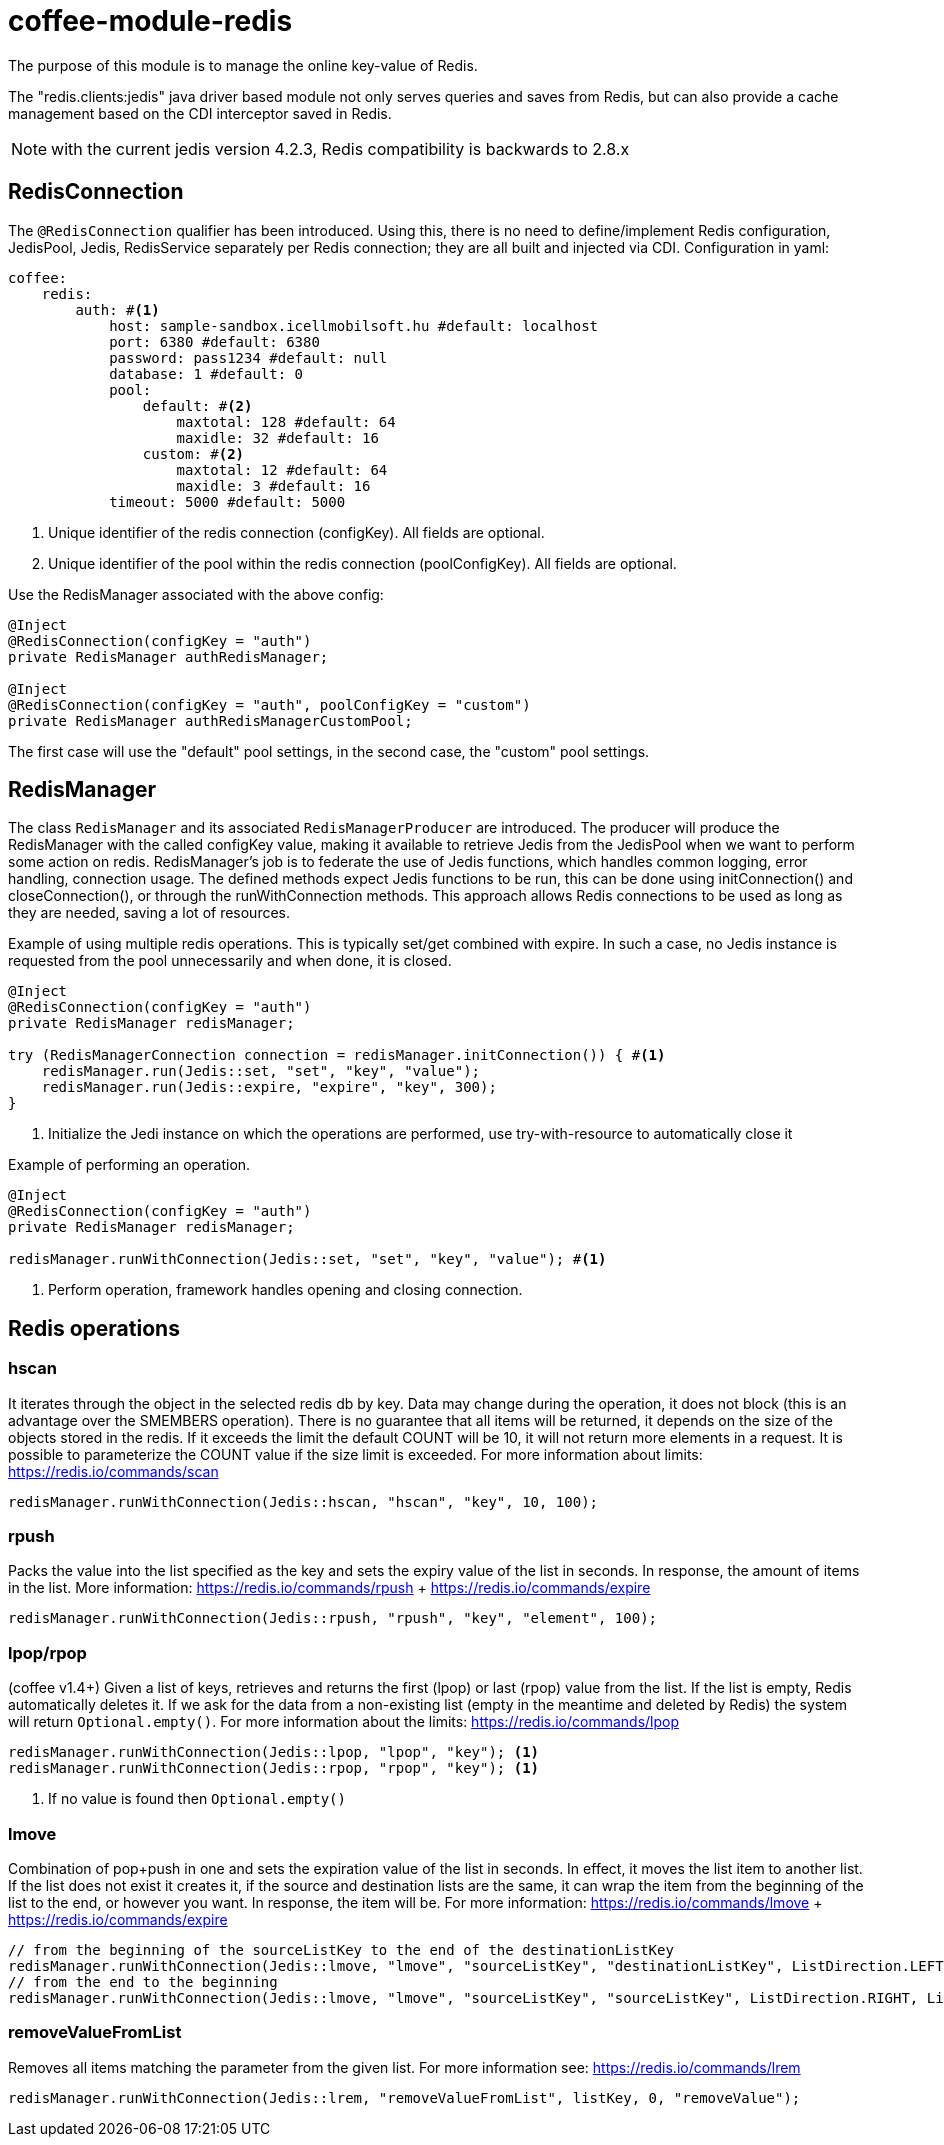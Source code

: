 [#common_module_coffee-module-redis]
= coffee-module-redis

The purpose of this module is to manage the online key-value of Redis.

The "redis.clients:jedis" java driver based module not only serves queries and saves from Redis, but can also provide a cache management based on the CDI interceptor saved in Redis.

NOTE: with the current jedis version 4.2.3, Redis compatibility is backwards to 2.8.x

== RedisConnection

The `@RedisConnection` qualifier has been introduced.
Using this, there is no need to define/implement Redis configuration, JedisPool, Jedis, RedisService separately per Redis connection; they are all built and injected via CDI.
Configuration in yaml:

[source,yaml]
----
coffee:
    redis:
        auth: #<1>
            host: sample-sandbox.icellmobilsoft.hu #default: localhost
            port: 6380 #default: 6380
            password: pass1234 #default: null
            database: 1 #default: 0
            pool:
                default: #<2>
                    maxtotal: 128 #default: 64
                    maxidle: 32 #default: 16
                custom: #<2>
                    maxtotal: 12 #default: 64
                    maxidle: 3 #default: 16
            timeout: 5000 #default: 5000
----
<1> Unique identifier of the redis connection (configKey). All fields are optional.
<2> Unique identifier of the pool within the redis connection (poolConfigKey). All fields are optional.

Use the RedisManager associated with the above config:

[source,java]
----
@Inject
@RedisConnection(configKey = "auth")
private RedisManager authRedisManager;

@Inject
@RedisConnection(configKey = "auth", poolConfigKey = "custom")
private RedisManager authRedisManagerCustomPool;
----
The first case will use the "default" pool settings,
in the second case, the "custom" pool settings.

== RedisManager

The class `RedisManager` and its associated `RedisManagerProducer` are introduced. The producer will produce the RedisManager with the called configKey value, making it available to retrieve Jedis from the JedisPool when we want to perform some action on redis.
RedisManager's job is to federate the use of Jedis functions, which handles common logging, error handling, connection usage.
The defined methods expect Jedis functions to be run, this can be done using initConnection() and closeConnection(), or through the runWithConnection methods. This approach allows Redis connections to be used as long as they are needed, saving a lot of resources.

Example of using multiple redis operations. This is typically set/get combined with expire. In such a case, no Jedis instance is requested from the pool unnecessarily and when done, it is closed.

[source,java]
----
@Inject
@RedisConnection(configKey = "auth")
private RedisManager redisManager;

try (RedisManagerConnection connection = redisManager.initConnection()) { #<1>
    redisManager.run(Jedis::set, "set", "key", "value");
    redisManager.run(Jedis::expire, "expire", "key", 300);
}

----
<1> Initialize the Jedi instance on which the operations are performed, use try-with-resource to automatically close it

Example of performing an operation.

[source,java]
----
@Inject
@RedisConnection(configKey = "auth")
private RedisManager redisManager;

redisManager.runWithConnection(Jedis::set, "set", "key", "value"); #<1>

----

<1> Perform operation, framework handles opening and closing connection.

== Redis operations

=== hscan

It iterates through the object in the selected redis db by key. Data may change during the operation, it does not block (this is an advantage over the SMEMBERS operation).
There is no guarantee that all items will be returned, it depends on the size of the objects stored in the redis.
If it exceeds the limit the default COUNT will be 10, it will not return more elements in a request.
It is possible to parameterize the COUNT value if the size limit is exceeded.
For more information about limits: https://redis.io/commands/scan

[source,java]
----
redisManager.runWithConnection(Jedis::hscan, "hscan", "key", 10, 100);
----

=== rpush

Packs the value into the list specified as the key
and sets the expiry value of the list in seconds.
In response, the amount of items in the list.
More information: https://redis.io/commands/rpush + https://redis.io/commands/expire

[source,java]
----
redisManager.runWithConnection(Jedis::rpush, "rpush", "key", "element", 100);
----

=== lpop/rpop

(coffee v1.4+)
Given a list of keys, retrieves and returns the first (lpop) or last (rpop) value from the list.
If the list is empty, Redis automatically deletes it.
If we ask for the data from a non-existing list (empty in the meantime and deleted by Redis) the system will return `Optional.empty()`.
For more information about the limits: https://redis.io/commands/lpop

[source,java]
----
redisManager.runWithConnection(Jedis::lpop, "lpop", "key"); <1>
redisManager.runWithConnection(Jedis::rpop, "rpop", "key"); <1>
----
<1> If no value is found then `Optional.empty()`

=== lmove

Combination of pop+push in one and sets the expiration value of the list in seconds.
In effect, it moves the list item to another list.
If the list does not exist it creates it,
if the source and destination lists are the same,
it can wrap the item from the beginning of the list to the end, or however you want.
In response, the item will be.
For more information: https://redis.io/commands/lmove + https://redis.io/commands/expire

[source,java]
----
// from the beginning of the sourceListKey to the end of the destinationListKey
redisManager.runWithConnection(Jedis::lmove, "lmove", "sourceListKey", "destinationListKey", ListDirection.LEFT, ListDirection.RIGHT);
// from the end to the beginning
redisManager.runWithConnection(Jedis::lmove, "lmove", "sourceListKey", "sourceListKey", ListDirection.RIGHT, ListDirection.LEFT);
----

=== removeValueFromList

Removes all items matching the parameter from the given list.
For more information see: https://redis.io/commands/lrem

[source,java]
----
redisManager.runWithConnection(Jedis::lrem, "removeValueFromList", listKey, 0, "removeValue");
----
